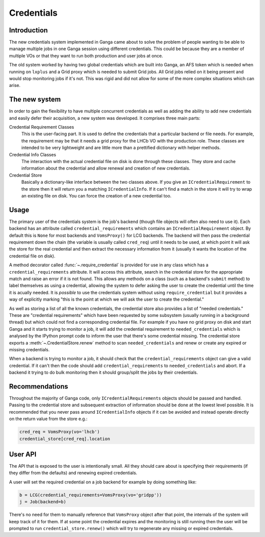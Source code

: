 Credentials
===========

Introduction
------------

The new credentials system implemented in Ganga came about to solve the problem of people wanting to be able to manage multiple jobs in one Ganga session using different credentials.
This could be because they are a member of multiple VOs or that they want to run both production and user jobs at once.

The old system worked by having two global credentials which are built into Ganga,
an AFS token which is needed when running on ``lxplus`` and a Grid proxy which is needed to submit Grid jobs.
All Grid jobs relied on it being present and would stop monitoring jobs if it's not.
This was rigid and did not allow for some of the more complex situations which can arise.

The new system
--------------

In order to gain the flexibility to have multiple concurrent credentials as well as adding the ability to add new credentials and easily defer their acquisition,
a new system was developed. It comprises three main parts:

Credential Requirement Classes
    This is the user-facing part. It is used to define the credentials that a particular backend or file needs.
    For example, the requirement may be that it needs a grid proxy for the LHCb VO with the production role.
    These classes are intended to be very lightweight and are little more than a prettified dictionary with helper methods.

Credential Info Classes
    The interaction with the actual credential file on disk is done through these classes.
    They store and cache information about the credential and allow renewal and creation of new credentials.

Credential Store
    Basically a dictionary-like interface between the two classes above.
    If you give an ``ICredentialRequirement`` to the store then it will return you a matching ``ICredentialInfo``.
    If it can't find a match in the store it will try to wrap an existing file on disk.
    You can force the creation of a new credential too.

Usage
-----

The primary user of the credentials system is the job's backend (though file objects will often also need to use it).
Each backend has an attribute called ``credential_requirements`` which contains an ``ICredentialRequirement`` object.
By default this is ``None`` for most backends and ``VomsProxy()`` for LCG backends.
The backend will then pass the credential requirement down the chain (the variable is usually called ``cred_req``) until it needs to be used,
at which point it will ask the store for the real credential and then extract the necessary information from it
(usually it wants the location of the credential file on disk).

A method decorator called :func:`~.require_credential` is provided for use in any class which has a ``credential_requirements`` attribute.
It will access this attribute, search in the credential store for the appropriate match and raise an error if it is not found.
This allows any methods on a class (such as a backend's ``submit`` method) to label themselves as using a credential,
allowing the system to defer asking the user to create the credential until the time it is acually needed.
It is *possible* to use the credentials system without using ``require_credential``
but it provides a way of explicitly marking "this is the point at which we will ask the user to create the credential."

As well as storing a list of all the known credentials, the credential store also provides a list of "needed credentials."
These are "credential requirements" which have been requested by some subsystem (usually running in a background thread)
but which could not find a corresponding credential file.
For example if you have no grid proxy on disk and start Ganga and it starts trying to monitor a job,
it will add the credential requirement to ``needed_credentials``
which is analysed by the IPython prompt code to inform the user that there's some credential missing.
The credential store exports a :meth:`~.CredentialStore.renew` method to scan ``needed_credentials``
and renew or create any expired or missing credentials.

When a backend is trying to monitor a job, it should check that the ``credential_requirements`` object can give a valid credential.
If it can't then the code should add ``credential_requirements`` to ``needed_credentials`` and abort.
If a backend it trying to do bulk monitoring then it should group/split the jobs by their credentials.

Recommendations
---------------

Throughout the majority of Ganga code, only ``ICredentialRequirements`` objects should be passed and handled.
Passing to the credential store and subsequent extraction of information should be done at the lowest level possible.
It is recommended that you never pass around ``ICredentialInfo`` objects if it can be avoided and instead operate directly on the return value from the store e.g.:

.. code-block:: python

    cred_req = VomsProxy(vo='lhcb')
    credential_store[cred_req].location

User API
--------

The API that is exposed to the user is intentionally small.
All they should care about is specifying their requirements (if they differ from the defaults)
and renewing expired credentials.

A user will set the required credential on a job backend for example by doing something like:

.. code-block:: python

    b = LCG(credential_requirements=VomsProxy(vo='gridpp'))
    j = Job(backend=b)

There's no need for them to manually reference that ``VomsProxy`` object after that point,
the internals of the system will keep track of it for them.
If at some point the credential expires and the monitoring is still running
then the user will be prompted to run ``credential_store.renew()``
which will try to regenerate any missing or expired credentials.
